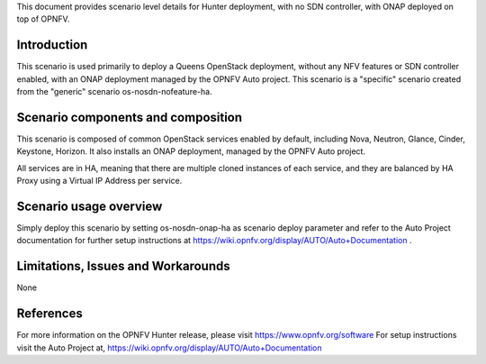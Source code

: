 .. This work is licensed under a Creative Commons Attribution 4.0 International License.
.. http://creativecommons.org/licenses/by/4.0
.. (c) 2018 Mirantis Inc., Enea Software AB, Tieto and others

This document provides scenario level details for Hunter
deployment, with no SDN controller, with ONAP deployed on top of OPNFV.


Introduction
============

This scenario is used primarily to deploy a Queens OpenStack deployment,
without any NFV features or SDN controller enabled, with an ONAP deployment
managed by the OPNFV Auto project. This scenario is a "specific" scenario
created from the "generic" scenario os-nosdn-nofeature-ha.


Scenario components and composition
===================================

This scenario is composed of common OpenStack services enabled by default,
including Nova, Neutron, Glance, Cinder, Keystone, Horizon. It also installs
an ONAP deployment, managed by the OPNFV Auto project.

All services are in HA, meaning that there are multiple cloned instances of
each service, and they are balanced by HA Proxy using a Virtual IP Address
per service.


Scenario usage overview
=======================

Simply deploy this scenario by setting os-nosdn-onap-ha as scenario
deploy parameter and refer to the Auto Project documentation for further
setup instructions at https://wiki.opnfv.org/display/AUTO/Auto+Documentation .

Limitations, Issues and Workarounds
===================================

None

References
==========

For more information on the OPNFV Hunter release, please visit
https://www.opnfv.org/software
For setup instructions visit the Auto Project at,
https://wiki.opnfv.org/display/AUTO/Auto+Documentation
